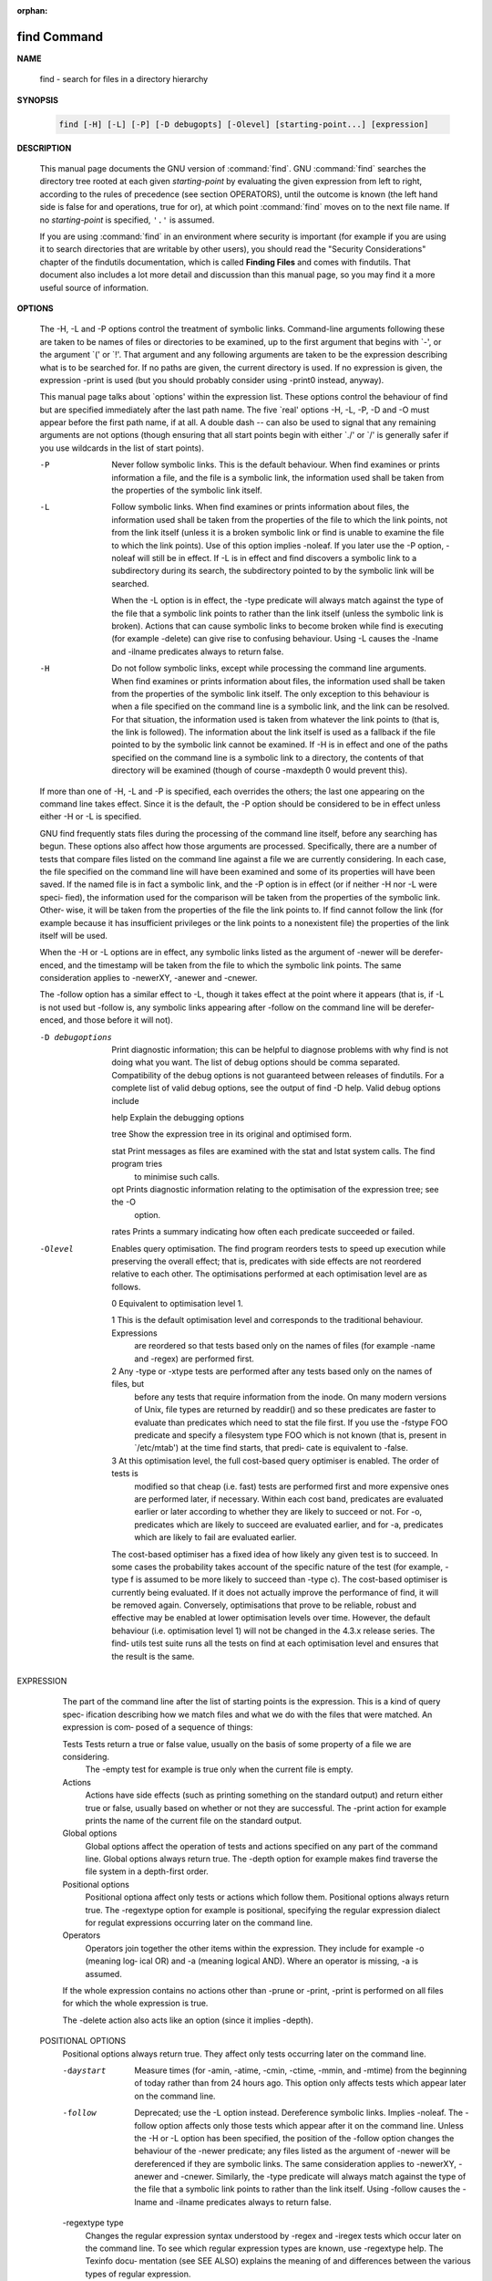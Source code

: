 :orphan:

************
find Command
************

**NAME**

   find - search for files in a directory hierarchy

**SYNOPSIS**

   .. code-block:: sh

      find [-H] [-L] [-P] [-D debugopts] [-Olevel] [starting-point...] [expression]

**DESCRIPTION**

   This manual page documents the GNU version of :command:`find`. GNU :command:`find` searches the directory tree
   rooted at each given *starting-point* by evaluating the given expression from left to right, according to the
   rules of precedence (see section OPERATORS), until the outcome is known (the left hand side is false for and
   operations, true for or), at which point :command:`find` moves on to the next file name. If no *starting-point*
   is specified, ``'.'`` is assumed.

   If you are using :command:`find` in an environment where security is important (for example if you are using it
   to search directories that are writable by other users), you should read the "Security Considerations" chapter of the
   findutils documentation, which is called **Finding Files** and comes with findutils. That document also includes a
   lot more detail and discussion than this manual page, so you may find it a more useful source of information.

**OPTIONS**

       The  -H,  -L and -P options control the treatment of symbolic links.  Command-line arguments following these are
       taken to be names of files or directories to be examined, up to the first argument that begins with `-', or  the
       argument  `('  or `!'.  That argument and any following arguments are taken to be the expression describing what
       is to be searched for.  If no paths are given, the current directory is used.  If no expression  is  given,  the
       expression -print is used (but you should probably consider using -print0 instead, anyway).

       This  manual page talks about `options' within the expression list.  These options control the behaviour of find
       but are specified immediately after the last path name.  The five `real' options -H, -L,  -P,  -D  and  -O  must
       appear  before  the  first path name, if at all.  A double dash -- can also be used to signal that any remaining
       arguments are not options (though ensuring that all start points begin with either  `./'  or  `/'  is  generally
       safer if you use wildcards in the list of start points).

       -P     Never  follow symbolic links.  This is the default behaviour.  When find examines or prints information a
              file, and the file is a symbolic link, the information used shall be taken from  the  properties  of  the
              symbolic link itself.

       -L     Follow  symbolic links.  When find examines or prints information about files, the information used shall
              be taken from the properties of the file to which the link points, not from the link itself (unless it is
              a  broken  symbolic  link  or  find is unable to examine the file to which the link points).  Use of this
              option implies -noleaf.  If you later use the -P option, -noleaf will still be in effect.  If  -L  is  in
              effect  and  find discovers a symbolic link to a subdirectory during its search, the subdirectory pointed
              to by the symbolic link will be searched.

              When the -L option is in effect, the -type predicate will always match against the type of the file  that
              a symbolic link points to rather than the link itself (unless the symbolic link is broken).  Actions that
              can cause symbolic links to become broken while find is executing (for example -delete) can give rise  to
              confusing behaviour.  Using -L causes the -lname and -ilname predicates always to return false.

       -H     Do  not follow symbolic links, except while processing the command line arguments.  When find examines or
              prints information about files, the information used shall be taken from the properties of  the  symbolic
              link  itself.    The  only  exception to this behaviour is when a file specified on the command line is a
              symbolic link, and the link can be resolved.  For that situation, the  information  used  is  taken  from
              whatever  the  link  points to (that is, the link is followed).  The information about the link itself is
              used as a fallback if the file pointed to by the symbolic link cannot be examined.  If -H  is  in  effect
              and  one  of  the  paths specified on the command line is a symbolic link to a directory, the contents of
              that directory will be examined (though of course -maxdepth 0 would prevent this).

       If more than one of -H, -L and -P is specified, each overrides the others; the last one appearing on the command
       line takes effect.  Since it is the default, the -P option should be considered to be in effect unless either -H
       or -L is specified.

       GNU find frequently stats files during the processing of the command  line  itself,  before  any  searching  has
       begun.   These options also affect how those arguments are processed.  Specifically, there are a number of tests
       that compare files listed on the command line against a file we are currently considering.  In  each  case,  the
       file  specified on the command line will have been examined and some of its properties will have been saved.  If
       the named file is in fact a symbolic link, and the -P option is in effect (or if neither -H nor -L  were  speci‐
       fied),  the  information used for the comparison will be taken from the properties of the symbolic link.  Other‐
       wise, it will be taken from the properties of the file the link points to.  If find cannot follow the link  (for
       example  because  it has insufficient privileges or the link points to a nonexistent file) the properties of the
       link itself will be used.

       When the -H or -L options are in effect, any symbolic links listed as the argument of -newer  will  be  derefer‐
       enced,  and the timestamp will be taken from the file to which the symbolic link points.  The same consideration
       applies to -newerXY, -anewer and -cnewer.

       The -follow option has a similar effect to -L, though it takes effect at the point where it appears (that is, if
       -L  is  not used but -follow is, any symbolic links appearing after -follow on the command line will be derefer‐
       enced, and those before it will not).

       -D debugoptions
              Print diagnostic information; this can be helpful to diagnose problems with why find is  not  doing  what
              you  want.   The  list of debug options should be comma separated.  Compatibility of the debug options is
              not guaranteed between releases of findutils.  For a complete list of valid debug options, see the output
              of find -D help.  Valid debug options include

              help   Explain the debugging options

              tree   Show the expression tree in its original and optimised form.

              stat   Print messages as files are examined with the stat and lstat system calls.  The find program tries
                     to minimise such calls.

              opt    Prints diagnostic information relating to the optimisation of the  expression  tree;  see  the  -O
                     option.

              rates  Prints a summary indicating how often each predicate succeeded or failed.

       -Olevel
              Enables  query optimisation.   The find program reorders tests to speed up execution while preserving the
              overall effect; that is, predicates with side effects are not reordered  relative  to  each  other.   The
              optimisations performed at each optimisation level are as follows.

              0      Equivalent to optimisation level 1.

              1      This  is the default optimisation level and corresponds to the traditional behaviour.  Expressions
                     are reordered so that tests based only on the names of files (for example -name  and  -regex)  are
                     performed first.

              2      Any  -type  or  -xtype  tests  are performed after any tests based only on the names of files, but
                     before any tests that require information from the inode.  On many modern versions of  Unix,  file
                     types  are  returned  by  readdir() and so these predicates are faster to evaluate than predicates
                     which need to stat the file first.  If you use the -fstype FOO predicate and specify a  filesystem
                     type FOO which is not known (that is, present in `/etc/mtab') at the time find starts, that predi‐
                     cate is equivalent to -false.

              3      At this optimisation level, the full cost-based query optimiser is enabled.  The order of tests is
                     modified so that cheap (i.e. fast) tests are performed first and more expensive ones are performed
                     later, if necessary.  Within each cost band, predicates are evaluated earlier or  later  according
                     to  whether they are likely to succeed or not.  For -o, predicates which are likely to succeed are
                     evaluated earlier, and for -a, predicates which are likely to fail are evaluated earlier.

              The cost-based optimiser has a fixed idea of how likely any given test is to succeed.  In some cases  the
              probability  takes account of the specific nature of the test (for example, -type f is assumed to be more
              likely to succeed than -type c).  The cost-based optimiser is currently being evaluated.   If it does not
              actually improve the performance of find, it will be removed again.  Conversely, optimisations that prove
              to be reliable, robust and effective may be enabled at lower optimisation levels over time.  However, the
              default behaviour (i.e. optimisation level 1) will not be changed in the 4.3.x release series.  The find‐
              utils test suite runs all the tests on find at each optimisation level and ensures that the result is the
              same.

EXPRESSION
       The part of the command line after the list of starting points is the expression.  This is a kind of query spec‐
       ification describing how we match files and what we do with the files that were matched.  An expression is  com‐
       posed of a sequence of things:

       Tests  Tests  return  a true or false value, usually on the basis of some property of a file we are considering.
              The -empty test for example is true only when the current file is empty.

       Actions
              Actions have side effects (such as printing something on the standard output) and return either  true  or
              false,  usually  based  on  whether or not they are successful.  The -print action for example prints the
              name of the current file on the standard output.

       Global options
              Global options affect the operation of tests and actions specified on  any  part  of  the  command  line.
              Global  options always return true.  The -depth option for example makes find traverse the file system in
              a depth-first order.

       Positional options
              Positional optiona affect only tests or actions which follow  them.   Positional  options  always  return
              true.   The  -regextype  option  for example is positional, specifying the regular expression dialect for
              regulat expressions occurring later on the command line.

       Operators
              Operators join together the other items within the expression.  They include for example -o (meaning log‐
              ical OR) and -a (meaning logical AND).  Where an operator is missing, -a is assumed.

       If  the  whole  expression contains no actions other than -prune or -print, -print is performed on all files for
       which the whole expression is true.

       The -delete action also acts like an option (since it implies -depth).

   POSITIONAL OPTIONS
       Positional options always return true.  They affect only tests occurring later on the command line.

       -daystart
              Measure times (for -amin, -atime, -cmin, -ctime, -mmin, and -mtime) from the beginning  of  today  rather
              than from 24 hours ago.  This option only affects tests which appear later on the command line.

       -follow
              Deprecated; use the -L option instead.  Dereference symbolic links.  Implies -noleaf.  The -follow option
              affects only those tests which appear after it on the command line.  Unless the -H or -L option has  been
              specified,  the  position  of the -follow option changes the behaviour of the -newer predicate; any files
              listed as the argument of -newer will be dereferenced if they are symbolic links.  The same consideration
              applies  to  -newerXY, -anewer and -cnewer.  Similarly, the -type predicate will always match against the
              type of the file that a symbolic link points to rather than the link itself.  Using  -follow  causes  the
              -lname and -ilname predicates always to return false.

       -regextype type
              Changes  the  regular  expression  syntax understood by -regex and -iregex tests which occur later on the
              command line.  To see which regular expression types are known, use -regextype help.  The  Texinfo  docu‐
              mentation  (see  SEE  ALSO)  explains the meaning of and differences between the various types of regular
              expression.

       -warn, -nowarn
              Turn warning messages on or off.  These warnings apply only to the command line usage, not to any  condi‐
              tions that find might encounter when it searches directories.  The default behaviour corresponds to -warn
              if standard input is a tty, and to -nowarn otherwise.  If a  warning  message  relating  to  command-line
              usage  is produced, the exit status of find is not affected.  If the POSIXLY_CORRECT environment variable
              is set, and -warn is also used, it is not specified which, if any, warnings will be active.

   GLOBAL OPTIONS
       Global options always return true.  Global options take effect even for tests which occur earlier on the command
       line.  To prevent confusion, global options should specified on the command-line after the list of start points,
       just before the first test, positional option or action. If you specify a global option  in  some  other  place,
       find will issue a warning message explaining that this can be confusing.

       The global options occur after the list of start points, and so are not the same kind of option as -L, for exam‐
       ple.

       -d     A synonym for -depth, for compatibility with FreeBSD, NetBSD, MacOS X and OpenBSD.

       -depth Process each directory's contents before the directory itself.  The -delete action also implies -depth.

       -help, --help
              Print a summary of the command-line usage of find and exit.

       -ignore_readdir_race
              Normally, find will emit an error message when it fails to stat a file.  If you give this  option  and  a
              file is deleted between the time find reads the name of the file from the directory and the time it tries
              to stat the file, no error message will be issued.    This also applies to  files  or  directories  whose
              names  are  given  on  the  command line.  This option takes effect at the time the command line is read,
              which means that you cannot search one part of the filesystem with this option on and  part  of  it  with
              this  option  off (if you need to do that, you will need to issue two find commands instead, one with the
              option and one without it).

       -maxdepth levels
              Descend at most levels  (a  non-negative  integer)  levels  of  directories  below  the  starting-points.
              -maxdepth 0
               means only apply the tests and actions to the starting-points themselves.

       -mindepth levels
              Do not apply any tests or actions at levels less than levels (a non-negative integer).  -mindepth 1 means
              process all files except the starting-points.

       -mount Don't descend directories on other filesystems.  An alternate name for -xdev, for compatibility with some
              other versions of find.

       -noignore_readdir_race
              Turns off the effect of -ignore_readdir_race.

       -noleaf
              Do  not  optimize by assuming that directories contain 2 fewer subdirectories than their hard link count.
              This option is needed when searching filesystems that do not follow the Unix  directory-link  convention,
              such  as  CD-ROM  or  MS-DOS  filesystems  or  AFS  volume mount points.  Each directory on a normal Unix
              filesystem has at least 2 hard links: its name and its `.'  entry.  Additionally, its subdirectories  (if
              any)  each  have a `..' entry linked to that directory.  When find is examining a directory, after it has
              statted 2 fewer subdirectories than the directory's link count, it knows that the rest of the entries  in
              the directory are non-directories (`leaf' files in the directory tree).  If only the files' names need to
              be examined, there is no need to stat them; this gives a significant increase in search speed.

       -version, --version
              Print the find version number and exit.

       -xdev  Don't descend directories on other filesystems.

   TESTS
       Some tests, for example -newerXY and -samefile, allow comparison between the file currently being  examined  and
       some  reference file specified on the command line.  When these tests are used, the interpretation of the refer‐
       ence file is determined by the options -H, -L and -P and any previous -follow, but the reference  file  is  only
       examined  once,  at the time the command line is parsed.  If the reference file cannot be examined (for example,
       the stat(2) system call fails for it), an error message is issued, and find exits with a nonzero status.

       Numeric arguments can be specified as

       +n     for greater than n,

       -n     for less than n,

       n      for exactly n.

       -amin n
              File was last accessed n minutes ago.

       -anewer file
              File was last accessed more recently than file was modified.  If file is  a  symbolic  link  and  the  -H
              option or the -L option is in effect, the access time of the file it points to is always used.

       -atime n
              File  was  last accessed n*24 hours ago.  When find figures out how many 24-hour periods ago the file was
              last accessed, any fractional part is ignored, so to match -atime +1, a file has to have been accessed at
              least two days ago.

       -cmin n
              File's status was last changed n minutes ago.

       -cnewer file
              File's  status was last changed more recently than file was modified.  If file is a symbolic link and the
              -H option or the -L option is in effect, the status-change time of the file it points to is always used.

       -ctime n
              File's status was last changed n*24 hours ago.  See the comments for -atime to  understand  how  rounding
              affects the interpretation of file status change times.

       -empty File is empty and is either a regular file or a directory.

       -executable
              Matches  files  which  are  executable  and  directories  which are searchable (in a file name resolution
              sense).  This takes into account access control lists and other permissions  artefacts  which  the  -perm
              test  ignores.   This  test  makes  use of the access(2) system call, and so can be fooled by NFS servers
              which do UID mapping (or root-squashing), since many systems implement access(2) in the  client's  kernel
              and  so  cannot  make  use of the UID mapping information held on the server.  Because this test is based
              only on the result of the access(2) system call, there is no guarantee that a file for  which  this  test
              succeeds can actually be executed.

       -false Always false.

       -fstype type
              File  is on a filesystem of type type.  The valid filesystem types vary among different versions of Unix;
              an incomplete list of filesystem types that are accepted on some version of Unix or another is: ufs, 4.2,
              4.3,  nfs,  tmp,  mfs,  S51K,  S52K.   You can use -printf with the %F directive to see the types of your
              filesystems.

       -gid n File's numeric group ID is n.

       -group gname
              File belongs to group gname (numeric group ID allowed).

       -ilname pattern
              Like -lname, but the match is case insensitive.  If the -L option or the -follow  option  is  in  effect,
              this test returns false unless the symbolic link is broken.

       -iname pattern
              Like  -name, but the match is case insensitive.  For example, the patterns `fo*' and `F??' match the file
              names `Foo', `FOO', `foo', `fOo', etc.   The pattern `*foo*` will also match a file called '.foobar'.

       -inum n
              File has inode number n.  It is normally easier to use the -samefile test instead.

       -ipath pattern
              Like -path.  but the match is case insensitive.

       -iregex pattern
              Like -regex, but the match is case insensitive.

       -iwholename pattern
              See -ipath.  This alternative is less portable than -ipath.

       -links n
              File has n links.

       -lname pattern
              File is a symbolic link whose contents match shell pattern pattern.  The metacharacters do not treat  `/'
              or  `.'  specially.   If the -L option or the -follow option is in effect, this test returns false unless
              the symbolic link is broken.

       -mmin n
              File's data was last modified n minutes ago.

       -mtime n
              File's data was last modified n*24 hours ago.  See the comments for -atime  to  understand  how  rounding
              affects the interpretation of file modification times.

       -name pattern
              Base of file name (the path with the leading directories removed) matches shell pattern pattern.  Because
              the leading directories are removed, the file names considered for a match with -name will never  include
              a slash, so `-name a/b' will never match anything (you probably need to use -path instead).  A warning is
              issued if you try to do this, unless the environment variable POSIXLY_CORRECT is set.  The metacharacters
              (`*',  `?', and `[]') match a `.' at the start of the base name (this is a change in findutils-4.2.2; see
              section STANDARDS CONFORMANCE below).  To ignore a directory and the files under it, use -prune;  see  an
              example  in  the description of -path.  Braces are not recognised as being special, despite the fact that
              some shells including Bash imbue braces with a special meaning in shell patterns.  The filename  matching
              is  performed  with  the use of the fnmatch(3) library function.   Don't forget to enclose the pattern in
              quotes in order to protect it from expansion by the shell.

       -newer file
              File was modified more recently than file.  If file is a symbolic link and the -H option or the -L option
              is in effect, the modification time of the file it points to is always used.

       -newerXY reference
              Succeeds  if  timestamp  X  of the file being considered is newer than timestamp Y of the file reference.
              The letters X and Y can be any of the following letters:

              a   The access time of the file reference
              B   The birth time of the file reference
              c   The inode status change time of reference
              m   The modification time of the file reference
              t   reference is interpreted directly as a time

              Some combinations are invalid; for example, it is invalid for X to  be  t.   Some  combinations  are  not
              implemented  on all systems; for example B is not supported on all systems.  If an invalid or unsupported
              combination of XY is specified, a fatal error results.  Time specifications are interpreted  as  for  the
              argument  to  the  -d  option of GNU date.  If you try to use the birth time of a reference file, and the
              birth time cannot be determined, a fatal error message results.  If you specify a test  which  refers  to
              the  birth  time  of  files  being  examined,  this  test will fail for any files where the birth time is
              unknown.

       -nogroup
              No group corresponds to file's numeric group ID.

       -nouser
              No user corresponds to file's numeric user ID.

       -path pattern
              File name matches shell pattern pattern.  The metacharacters do not treat `/' or `.' specially;  so,  for
              example,
                        find . -path "./sr*sc"
              will  print  an  entry  for a directory called `./src/misc' (if one exists).  To ignore a whole directory
              tree, use -prune rather than checking every file in  the  tree.   For  example,  to  skip  the  directory
              `src/emacs'  and  all  files  and  directories under it, and print the names of the other files found, do
              something like this:
                        find . -path ./src/emacs -prune -o -print
              Note that the pattern match test applies to the whole file name, starting from one of  the  start  points
              named  on  the  command line.  It would only make sense to use an absolute path name here if the relevant
              start point is also an absolute path.  This means that this command will never match anything:
                        find bar -path /foo/bar/myfile -print
              Find compares the -path argument with the concatenation of a directory name and the base name of the file
              it's  examining.   Since the concatenation will never end with a slash, -path arguments ending in a slash
              will match nothing (except perhaps a start point specified on the command line).  The predicate -path  is
              also supported by HP-UX find and will be in a forthcoming version of the POSIX standard.

       -perm mode
              File's  permission  bits  are exactly mode (octal or symbolic).  Since an exact match is required, if you
              want to use this form for symbolic modes, you may have to specify a  rather  complex  mode  string.   For
              example  `-perm g=w' will only match files which have mode 0020 (that is, ones for which group write per‐
              mission is the only permission set).  It is more likely that you will want to use the `/' or  `-'  forms,
              for  example  `-perm -g=w', which matches any file with group write permission.  See the EXAMPLES section
              for some illustrative examples.

       -perm -mode
              All of the permission bits mode are set for the file.  Symbolic modes are accepted in this form, and this
              is  usually  the  way in which you would want to use them.  You must specify `u', `g' or `o' if you use a
              symbolic mode.   See the EXAMPLES section for some illustrative examples.

       -perm /mode
              Any of the permission bits mode are set for the file.  Symbolic modes are accepted  in  this  form.   You
              must  specify `u', `g' or `o' if you use a symbolic mode.  See the EXAMPLES section for some illustrative
              examples.  If no permission bits in mode are set, this test matches any file (the idea here is to be con‐
              sistent with the behaviour of -perm -000).

       -perm +mode
              This is no longer supported (and has been deprecated since 2005).  Use -perm /mode instead.

       -readable
              Matches  files  which  are  readable.  This takes into account access control lists and other permissions
              artefacts which the -perm test ignores.  This test makes use of the access(2) system call, and so can  be
              fooled by NFS servers which do UID mapping (or root-squashing), since many systems implement access(2) in
              the client's kernel and so cannot make use of the UID mapping information held on the server.

       -regex pattern
              File name matches regular expression pattern.  This is a match on the whole  path,  not  a  search.   For
              example,  to  match a file named `./fubar3', you can use the regular expression `.*bar.' or `.*b.*3', but
              not `f.*r3'.  The regular expressions understood by find are by default Emacs  Regular  Expressions,  but
              this can be changed with the -regextype option.

       -samefile name
              File refers to the same inode as name.   When -L is in effect, this can include symbolic links.

       -size n[cwbkMG]
              File uses n units of space, rounding up.  The following suffixes can be used:

              `b'    for 512-byte blocks (this is the default if no suffix is used)

              `c'    for bytes

              `w'    for two-byte words

              `k'    for Kilobytes (units of 1024 bytes)

              `M'    for Megabytes (units of 1048576 bytes)

              `G'    for Gigabytes (units of 1073741824 bytes)

              The  size  does not count indirect blocks, but it does count blocks in sparse files that are not actually
              allocated.  Bear in mind that the `%k' and `%b' format specifiers of -printf handle sparse files  differ‐
              ently.   The `b' suffix always denotes 512-byte blocks and never 1 Kilobyte blocks, which is different to
              the behaviour of -ls.

              The + and - prefixes signify greater than and less than, as usual.  Bear in mind that the size is rounded
              up  to  the next unit. Therefore -size -1M is not equivalent to -size -1048576c.  The former only matches
              empty files, the latter matches files from 1 to 1,048,575 bytes.

       -true  Always true.

       -type c
              File is of type c:

              b      block (buffered) special

              c      character (unbuffered) special

              d      directory

              p      named pipe (FIFO)

              f      regular file

              l      symbolic link; this is never true if the -L option or the -follow option is in effect, unless  the
                     symbolic  link  is  broken.   If  you  want to search for symbolic links when -L is in effect, use
                     -xtype.

              s      socket

              D      door (Solaris)

       -uid n File's numeric user ID is n.

       -used n
              File was last accessed n days after its status was last changed.

       -user uname
              File is owned by user uname (numeric user ID allowed).

       -wholename pattern
              See -path.  This alternative is less portable than -path.

       -writable
              Matches files which are writable.  This takes into account access control  lists  and  other  permissions
              artefacts  which the -perm test ignores.  This test makes use of the access(2) system call, and so can be
              fooled by NFS servers which do UID mapping (or root-squashing), since many systems implement access(2) in
              the client's kernel and so cannot make use of the UID mapping information held on the server.

       -xtype c
              The  same  as  -type  unless the file is a symbolic link.  For symbolic links: if the -H or -P option was
              specified, true if the file is a link to a file of type c; if the -L option has been given, true if c  is
              `l'.  In other words, for symbolic links, -xtype checks the type of the file that -type does not check.

       -context pattern
              (SELinux only) Security context of the file matches glob pattern.

   ACTIONS
       -delete
              Delete  files; true if removal succeeded.  If the removal failed, an error message is issued.  If -delete
              fails, find's exit status will be nonzero (when it eventually exits).  Use of -delete automatically turns
              on the `-depth' option.

              Warnings: Don't forget that the find command line is evaluated as an expression, so putting -delete first
              will make find try to delete everything below the starting points you specified.   When  testing  a  find
              command  line that you later intend to use with -delete, you should explicitly specify -depth in order to
              avoid later surprises.  Because -delete implies -depth,  you  cannot  usefully  use  -prune  and  -delete
              together.

       -exec command ;
              Execute command; true if 0 status is returned.  All following arguments to find are taken to be arguments
              to the command until an argument consisting of `;' is encountered.  The string `{}' is  replaced  by  the
              current file name being processed everywhere it occurs in the arguments to the command, not just in argu‐
              ments where it is alone, as in some versions of find.  Both of  these  constructions  might  need  to  be
              escaped (with a `\') or quoted to protect them from expansion by the shell.  See the EXAMPLES section for
              examples of the use of the -exec option.  The specified command is run once for each matched  file.   The
              command  is executed in the starting directory.   There are unavoidable security problems surrounding use
              of the -exec action; you should use the -execdir option instead.

       -exec command {} +
              This variant of the -exec action runs the specified command on the selected files, but the  command  line
              is  built by appending each selected file name at the end; the total number of invocations of the command
              will be much less than the number of matched files.  The command line is built in much the same way  that
              xargs builds its command lines.  Only one instance of `{}' is allowed within the command.  The command is
              executed in the starting directory.  If find encounters an error, this can sometimes cause  an  immediate
              exit, so some pending commands may not be run at all.  This variant of -exec always returns true.

       -execdir command ;

       -execdir command {} +
              Like  -exec, but the specified command is run from the subdirectory containing the matched file, which is
              not normally the directory in which you started find.  This a much more secure method for  invoking  com‐
              mands,  as  it  avoids  race conditions during resolution of the paths to the matched files.  As with the
              -exec action, the `+' form of -execdir will build a command line to process more than one  matched  file,
              but any given invocation of command will only list files that exist in the same subdirectory.  If you use
              this option, you must ensure that your $PATH environment variable does not reference `.';  otherwise,  an
              attacker  can  run  any commands they like by leaving an appropriately-named file in a directory in which
              you will run -execdir.  The same applies to having entries in $PATH which are  empty  or  which  are  not
              absolute  directory  names.   If find encounters an error, this can sometimes cause an immediate exit, so
              some pending commands may not be run at all. The result of the action depends on whether the + or  the  ;
              variant  is  being  used;  -execdir command {} + always returns true, while -execdir command {} ; returns
              true only if command returns 0.

       -fls file
              True; like -ls but write to file like -fprint.  The output file is always created, even if the  predicate
              is  never  matched.   See  the  UNUSUAL FILENAMES section for information about how unusual characters in
              filenames are handled.

       -fprint file
              True; print the full file name into file file.  If file does not exist when find is run, it  is  created;
              if it does exist, it is truncated.  The file names `/dev/stdout' and `/dev/stderr' are handled specially;
              they refer to the standard output and standard error output, respectively.  The  output  file  is  always
              created, even if the predicate is never matched.  See the UNUSUAL FILENAMES section for information about
              how unusual characters in filenames are handled.

       -fprint0 file
              True; like -print0 but write to file like -fprint.  The output file is always created, even if the predi‐
              cate is never matched.  See the UNUSUAL FILENAMES section for information about how unusual characters in
              filenames are handled.

       -fprintf file format
              True; like -printf but write to file like -fprint.  The output file is always created, even if the predi‐
              cate is never matched.  See the UNUSUAL FILENAMES section for information about how unusual characters in
              filenames are handled.

       -ls    True; list current file in ls -dils format on standard output.  The block counts are of 1K blocks, unless
              the environment variable POSIXLY_CORRECT is set, in which case 512-byte blocks are used.  See the UNUSUAL
              FILENAMES section for information about how unusual characters in filenames are handled.

       -ok command ;
              Like -exec but ask the user first.  If the user agrees, run the command.  Otherwise  just  return  false.
              If the command is run, its standard input is redirected from /dev/null.

              The  response  to  the  prompt  is matched against a pair of regular expressions to determine if it is an
              affirmative or  negative  response.   This  regular  expression  is  obtained  from  the  system  if  the
              `POSIXLY_CORRECT'  environment  variable  is  set, or otherwise from find's message translations.  If the
              system has no suitable definition, find's own definition will be used.   In either case, the  interpreta‐
              tion of the regular expression itself will be affected by the environment variables 'LC_CTYPE' (character
              classes) and 'LC_COLLATE' (character ranges and equivalence classes).

       -okdir command ;
              Like -execdir but ask the user first in the same way as for -ok.  If the user does not agree, just return
              false.  If the command is run, its standard input is redirected from /dev/null.

       -print True;  print  the  full  file name on the standard output, followed by a newline.   If you are piping the
              output of find into another program and there is the faintest possibility that the files  which  you  are
              searching  for  might  contain  a  newline,  then  you should seriously consider using the -print0 option
              instead of -print.  See the UNUSUAL FILENAMES section for information about  how  unusual  characters  in
              filenames are handled.

       -print0
              True;  print the full file name on the standard output, followed by a null character (instead of the new‐
              line character that -print uses).  This allows file names that contain newlines or other types  of  white
              space  to  be correctly interpreted by programs that process the find output.  This option corresponds to
              the -0 option of xargs.

       -printf format
              True; print format on the standard output, interpreting `\' escapes and `%' directives.  Field widths and
              precisions  can  be  specified  as with the `printf' C function.  Please note that many of the fields are
              printed as %s rather than %d, and this may mean that flags don't work as you  might  expect.   This  also
              means that the `-' flag does work (it forces fields to be left-aligned).  Unlike -print, -printf does not
              add a newline at the end of the string.  The escapes and directives are:

              \a     Alarm bell.

              \b     Backspace.

              \c     Stop printing from this format immediately and flush the output.

              \f     Form feed.

              \n     Newline.

              \r     Carriage return.

              \t     Horizontal tab.

              \v     Vertical tab.

              \0     ASCII NUL.

              \\     A literal backslash (`\').

              \NNN   The character whose ASCII code is NNN (octal).

              A `\' character followed by any other character is treated as an ordinary character,  so  they  both  are
              printed.

              %%     A literal percent sign.

              %a     File's last access time in the format returned by the C `ctime' function.

              %Ak    File's last access time in the format specified by k, which is either `@' or a directive for the C
                     `strftime' function.  The possible values for k are listed below; some of them might not be avail‐
                     able on all systems, due to differences in `strftime' between systems.

                     @      seconds since Jan. 1, 1970, 00:00 GMT, with fractional part.

                     Time fields:

                     H      hour (00..23)

                     I      hour (01..12)

                     k      hour ( 0..23)

                     l      hour ( 1..12)

                     M      minute (00..59)

                     p      locale's AM or PM

                     r      time, 12-hour (hh:mm:ss [AP]M)

                     S      Second (00.00 .. 61.00).  There is a fractional part.

                     T      time, 24-hour (hh:mm:ss.xxxxxxxxxx)

                     +      Date and time, separated by `+', for example `2004-04-28+22:22:05.0'.  This is a GNU exten‐
                            sion.  The time is given in the current timezone (which may be affected by setting  the  TZ
                            environment variable).  The seconds field includes a fractional part.

                     X      locale's time representation (H:M:S).  The seconds field includes a fractional part.

                     Z      time zone (e.g., EDT), or nothing if no time zone is determinable

                     Date fields:

                     a      locale's abbreviated weekday name (Sun..Sat)

                     A      locale's full weekday name, variable length (Sunday..Saturday)

                     b      locale's abbreviated month name (Jan..Dec)

                     B      locale's full month name, variable length (January..December)

                     c      locale's  date  and  time  (Sat  Nov  04 12:02:33 EST 1989).  The format is the same as for
                            ctime(3) and so to preserve compatibility with that format, there is no fractional part  in
                            the seconds field.

                     d      day of month (01..31)

                     D      date (mm/dd/yy)

                     h      same as b

                     j      day of year (001..366)

                     m      month (01..12)

                     U      week number of year with Sunday as first day of week (00..53)

                     w      day of week (0..6)

                     W      week number of year with Monday as first day of week (00..53)

                     x      locale's date representation (mm/dd/yy)

                     y      last two digits of year (00..99)

                     Y      year (1970...)

              %b     The  amount of disk space used for this file in 512-byte blocks.  Since disk space is allocated in
                     multiples of the filesystem block size this is usually greater than %s/512, but  it  can  also  be
                     smaller if the file is a sparse file.

              %c     File's last status change time in the format returned by the C `ctime' function.

              %Ck    File's last status change time in the format specified by k, which is the same as for %A.

              %d     File's depth in the directory tree; 0 means the file is a starting-point.

              %D     The device number on which the file exists (the st_dev field of struct stat), in decimal.

              %f     File's name with any leading directories removed (only the last element).

              %F     Type of the filesystem the file is on; this value can be used for -fstype.

              %g     File's group name, or numeric group ID if the group has no name.

              %G     File's numeric group ID.

              %h     Leading  directories  of  file's  name  (all  but the last element).  If the file name contains no
                     slashes (since it is in the current directory) the %h specifier expands to ".".

              %H     Starting-point under which file was found.

              %i     File's inode number (in decimal).

              %k     The amount of disk space used for this file in 1K blocks.  Since disk space is allocated in multi‐
                     ples of the filesystem block size this is usually greater than %s/1024, but it can also be smaller
                     if the file is a sparse file.

              %l     Object of symbolic link (empty string if file is not a symbolic link).

              %m     File's permission bits (in octal).  This option uses the `traditional'  numbers  which  most  Unix
                     implementations  use, but if your particular implementation uses an unusual ordering of octal per‐
                     missions bits, you will see a difference between the actual value of the file's mode and the  out‐
                     put  of  %m.    Normally  you will want to have a leading zero on this number, and to do this, you
                     should use the # flag (as in, for example, `%#m').

              %M     File's permissions (in symbolic form, as for ls).  This directive is supported in findutils  4.2.5
                     and later.

              %n     Number of hard links to file.

              %p     File's name.

              %P     File's name with the name of the starting-point under which it was found removed.

              %s     File's size in bytes.

              %S     File's  sparseness.   This  is calculated as (BLOCKSIZE*st_blocks / st_size).  The exact value you
                     will get for an ordinary file of a certain length is system-dependent.  However,  normally  sparse
                     files  will  have values less than 1.0, and files which use indirect blocks may have a value which
                     is greater than 1.0.   The value used for BLOCKSIZE is system-dependent, but is usually 512 bytes.
                     If  the  file  size  is  zero,  the value printed is undefined.  On systems which lack support for
                     st_blocks, a file's sparseness is assumed to be 1.0.

              %t     File's last modification time in the format returned by the C `ctime' function.

              %Tk    File's last modification time in the format specified by k, which is the same as for %A.

              %u     File's user name, or numeric user ID if the user has no name.

              %U     File's numeric user ID.

              %y     File's type (like in ls -l), U=unknown type (shouldn't happen)

              %Y     File's type (like %y), plus follow symlinks: L=loop, N=nonexistent

              %Z     (SELinux only) file's security context.

              %{ %[ %(
                     Reserved for future use.

              A `%' character followed by any other character is discarded, but the other character is  printed  (don't
              rely  on  this, as further format characters may be introduced).  A `%' at the end of the format argument
              causes undefined behaviour since there is no following character.  In some locales, it may hide your door
              keys, while in others it may remove the final page from the novel you are reading.

              The  %m  and  %d  directives support the # , 0 and + flags, but the other directives do not, even if they
              print numbers.  Numeric directives that do not support these flags include G, U, b, D, k and n.  The  `-'
              format flag is supported and changes the alignment of a field from right-justified (which is the default)
              to left-justified.

              See the UNUSUAL FILENAMES section for information about how unusual characters in filenames are handled.

       -prune True; if the file is a directory, do not descend into it.  If -depth is given, false; no effect.  Because
              -delete implies -depth, you cannot usefully use -prune and -delete together.

       -quit  Exit  immediately.   No  child processes will be left running, but no more paths specified on the command
              line will be processed.  For example, find /tmp/foo /tmp/bar -print -quit will print only /tmp/foo.   Any
              command  lines  which  have been built up with -execdir ... {} + will be invoked before find exits.   The
              exit status may or may not be zero, depending on whether an error has already occurred.

   OPERATORS
       Listed in order of decreasing precedence:

       ( expr )
              Force precedence.  Since parentheses are special to the shell, you will  normally  need  to  quote  them.
              Many of the examples in this manual page use backslashes for this purpose: `\(...\)' instead of `(...)'.

       ! expr True  if  expr  is  false.   This  character will also usually need protection from interpretation by the
              shell.

       -not expr
              Same as ! expr, but not POSIX compliant.

       expr1 expr2
              Two expressions in a row are taken to be joined with an implied "and"; expr2 is not evaluated if expr1 is
              false.

       expr1 -a expr2
              Same as expr1 expr2.

       expr1 -and expr2
              Same as expr1 expr2, but not POSIX compliant.

       expr1 -o expr2
              Or; expr2 is not evaluated if expr1 is true.

       expr1 -or expr2
              Same as expr1 -o expr2, but not POSIX compliant.

       expr1 , expr2
              List;  both expr1 and expr2 are always evaluated.  The value of expr1 is discarded; the value of the list
              is the value of expr2.  The comma operator can be useful for searching for  several  different  types  of
              thing,  but  traversing  the filesystem hierarchy only once.  The -fprintf action can be used to list the
              various matched items into several different output files.

       Please note that -a when specified implicitly (for example by two tests appearing without an  explicit  operator
       between  them)  or  explicitly has higher precedence than -o.  This means that find . -name afile -o -name bfile
       -print will never print afile.

UNUSUAL FILENAMES
       Many of the actions of find result in the printing of data which is under the  control  of  other  users.   This
       includes  file names, sizes, modification times and so forth.  File names are a potential problem since they can
       contain any character except `\0' and `/'.  Unusual characters in file names can do unexpected and  often  unde‐
       sirable  things  to  your terminal (for example, changing the settings of your function keys on some terminals).
       Unusual characters are handled differently by various actions, as described below.

       -print0, -fprint0
              Always print the exact filename, unchanged, even if the output is going to a terminal.

       -ls, -fls
              Unusual characters are always escaped.  White space, backslash, and double quote characters  are  printed
              using  C-style  escaping  (for  example `\f', `\"').  Other unusual characters are printed using an octal
              escape.  Other printable characters (for -ls and -fls these are the  characters  between  octal  041  and
              0176) are printed as-is.

       -printf, -fprintf
              If  the  output  is not going to a terminal, it is printed as-is.  Otherwise, the result depends on which
              directive is in use.  The directives %D, %F, %g, %G, %H, %Y, and %y expand to values which are not  under
              control  of  files' owners, and so are printed as-is.  The directives %a, %b, %c, %d, %i, %k, %m, %M, %n,
              %s, %t, %u and %U have values which are under the control of files' owners but which cannot  be  used  to
              send  arbitrary  data to the terminal, and so these are printed as-is.  The directives %f, %h, %l, %p and
              %P are quoted.  This quoting is performed in the same way as for GNU ls.  This is not  the  same  quoting
              mechanism  as the one used for -ls and -fls.  If you are able to decide what format to use for the output
              of find then it is normally better to use `\0' as a terminator than to use newline,  as  file  names  can
              contain  white  space and newline characters.  The setting of the `LC_CTYPE' environment variable is used
              to determine which characters need to be quoted.

       -print, -fprint
              Quoting is handled in the same way as for -printf and -fprintf.  If you are using find in a script or  in
              a situation where the matched files might have arbitrary names, you should consider using -print0 instead
              of -print.

       The -ok and -okdir actions print the current filename as-is.  This may change in a future release.

STANDARDS CONFORMANCE
       For closest compliance to the POSIX standard, you should set the POSIXLY_CORRECT environment variable.  The fol‐
       lowing options are specified in the POSIX standard (IEEE Std 1003.1, 2003 Edition):

       -H     This option is supported.

       -L     This option is supported.

       -name  This  option  is  supported,  but  POSIX  conformance  depends  on  the POSIX conformance of the system's
              fnmatch(3) library function.  As of findutils-4.2.2, shell metacharacters (`*', `?' or `[]' for  example)
              will  match  a  leading  `.', because IEEE PASC interpretation 126 requires this.   This is a change from
              previous versions of findutils.

       -type  Supported.   POSIX specifies `b', `c', `d', `l', `p', `f' and `s'.  GNU find also  supports  `D',  repre‐
              senting a Door, where the OS provides these.

       -ok    Supported.   Interpretation  of the response is according to the "yes" and "no" patterns selected by set‐
              ting the `LC_MESSAGES' environment variable.  When the `POSIXLY_CORRECT'  environment  variable  is  set,
              these patterns are taken system's definition of a positive (yes) or negative (no) response.  See the sys‐
              tem's documentation for nl_langinfo(3), in particular YESEXPR and NOEXPR.     When  `POSIXLY_CORRECT'  is
              not set, the patterns are instead taken from find's own message catalogue.

       -newer Supported.   If  the file specified is a symbolic link, it is always dereferenced.  This is a change from
              previous behaviour, which used to take the relevant time from the symbolic link; see the HISTORY  section
              below.

       -perm  Supported.   If  the  POSIXLY_CORRECT  environment  variable is not set, some mode arguments (for example
              +a+x) which are not valid in POSIX are supported for backward-compatibility.

       Other predicates
              The predicates -atime, -ctime, -depth, -group, -links, -mtime, -nogroup, -nouser, -print, -prune,  -size,
              -user  and  -xdev  `-atime',  `-ctime',  `-depth',  `-group',  `-links', `-mtime', `-nogroup', `-nouser',
              `-perm', `-print', `-prune', `-size', `-user' and `-xdev', are all supported.

       The POSIX standard specifies parentheses `(', `)', negation `!' and the `and' and `or' operators ( -a, -o).

       All other options, predicates, expressions and so forth are extensions beyond the POSIX standard.  Many of these
       extensions are not unique to GNU find, however.

       The POSIX standard requires that find detects loops:

              The find utility shall detect infinite loops; that is, entering a previously visited directory that is an
              ancestor of the last file encountered.  When it detects an infinite loop, find shall write  a  diagnostic
              message to standard error and shall either recover its position in the hierarchy or terminate.

       GNU  find  complies with these requirements.  The link count of directories which contain entries which are hard
       links to an ancestor will often be lower than they otherwise should be.  This can mean that GNU find will  some‐
       times optimise away the visiting of a subdirectory which is actually a link to an ancestor.  Since find does not
       actually enter such a subdirectory, it is allowed to avoid emitting a diagnostic message.  Although this  behav‐
       iour  may  be  somewhat  confusing, it is unlikely that anybody actually depends on this behaviour.  If the leaf
       optimisation has been turned off with -noleaf, the directory entry will always be examined  and  the  diagnostic
       message  will  be  issued where it is appropriate.  Symbolic links cannot be used to create filesystem cycles as
       such, but if the -L option or the -follow option is in use, a diagnostic message is issued when find  encounters
       a  loop of symbolic links.  As with loops containing hard links, the leaf optimisation will often mean that find
       knows that it doesn't need to call stat() or chdir() on the symbolic link, so this diagnostic is frequently  not
       necessary.

       The  -d  option  is supported for compatibility with various BSD systems, but you should use the POSIX-compliant
       option -depth instead.

       The POSIXLY_CORRECT environment variable does not affect the behaviour of the -regex or  -iregex  tests  because
       those tests aren't specified in the POSIX standard.

ENVIRONMENT VARIABLES
       LANG   Provides a default value for the internationalization variables that are unset or null.

       LC_ALL If set to a non-empty string value, override the values of all the other internationalization variables.

       LC_COLLATE
              The  POSIX  standard  specifies  that this variable affects the pattern matching to be used for the -name
              option.   GNU find uses the fnmatch(3) library function, and so support for `LC_COLLATE' depends  on  the
              system  library.     This  variable  also  affects  the  interpretation of the response to -ok; while the
              `LC_MESSAGES' variable selects the actual pattern used to interpret the response to -ok, the  interpreta‐
              tion of any bracket expressions in the pattern will be affected by `LC_COLLATE'.

       LC_CTYPE
              This  variable  affects  the treatment of character classes used in regular expressions and also with the
              -name test, if the system's fnmatch(3) library function supports this.  This variable  also  affects  the
              interpretation  of any character classes in the regular expressions used to interpret the response to the
              prompt issued by -ok.  The `LC_CTYPE' environment variable will also affect which characters are  consid‐
              ered to be unprintable when filenames are printed; see the section UNUSUAL FILENAMES.

       LC_MESSAGES
              Determines  the  locale  to be used for internationalised messages.  If the `POSIXLY_CORRECT' environment
              variable is set, this also determines the interpretation of the response to the prompt made  by  the  -ok
              action.

       NLSPATH
              Determines the location of the internationalisation message catalogues.

       PATH   Affects  the  directories  which are searched to find the executables invoked by -exec, -execdir, -ok and
              -okdir.

       POSIXLY_CORRECT
              Determines the block size used by -ls and -fls.  If POSIXLY_CORRECT is  set,  blocks  are  units  of  512
              bytes.  Otherwise they are units of 1024 bytes.

              Setting  this  variable  also  turns  off warning messages (that is, implies -nowarn) by default, because
              POSIX requires that apart from the output for -ok, all messages printed on  stderr  are  diagnostics  and
              must result in a non-zero exit status.

              When  POSIXLY_CORRECT  is not set, -perm +zzz is treated just like -perm /zzz if +zzz is not a valid sym‐
              bolic mode.  When POSIXLY_CORRECT is set, such constructs are treated as an error.

              When POSIXLY_CORRECT is set, the response to the prompt made by the -ok action is  interpreted  according
              to the system's message catalogue, as opposed to according to find's own message translations.

       TZ     Affects the time zone used for some of the time-related format directives of -printf and -fprintf.

EXAMPLES
       find /tmp -name core -type f -print | xargs /bin/rm -f

       Find  files  named core in or below the directory /tmp and delete them.  Note that this will work incorrectly if
       there are any filenames containing newlines, single or double quotes, or spaces.

       find /tmp -name core -type f -print0 | xargs -0 /bin/rm -f

       Find files named core in or below the directory /tmp and delete them, processing filenames in such  a  way  that
       file or directory names containing single or double quotes, spaces or newlines are correctly handled.  The -name
       test comes before the -type test in order to avoid having to call stat(2) on every file.

       find . -type f -exec file '{}' \;

       Runs `file' on every file in or below the current directory.  Notice that the  braces  are  enclosed  in  single
       quote  marks  to  protect them from interpretation as shell script punctuation.  The semicolon is similarly pro‐
       tected by the use of a backslash, though single quotes could have been used in that case also.

       find / \( -perm -4000 -fprintf /root/suid.txt '%#m %u %p\n' \) , \
       \( -size +100M -fprintf /root/big.txt '%-10s %p\n' \)

       Traverse the filesystem just once, listing setuid files and directories into /root/suid.txt and large files into
       /root/big.txt.

       find $HOME -mtime 0

       Search  for  files  in your home directory which have been modified in the last twenty-four hours.  This command
       works this way because the time since each file was last modified is divided by 24 hours and  any  remainder  is
       discarded.  That means that to match -mtime 0, a file will have to have a modification in the past which is less
       than 24 hours ago.

       find /sbin /usr/sbin -executable \! -readable -print

       Search for files which are executable but not readable.

       find . -perm 664

       Search for files which have read and write permission for their owner, and group, but which other users can read
       but  not  write to.  Files which meet these criteria but have other permissions bits set (for example if someone
       can execute the file) will not be matched.

       find . -perm -664

       Search for files which have read and write permission for their owner and group, and which other users can read,
       without regard to the presence of any extra permission bits (for example the executable bit).  This will match a
       file which has mode 0777, for example.

       find . -perm /222

       Search for files which are writable by somebody (their owner, or their group, or anybody else).

       find . -perm /220
       find . -perm /u+w,g+w
       find . -perm /u=w,g=w

       All three of these commands do the same thing, but the first one uses the octal representation of the file mode,
       and the other two use the symbolic form.  These commands all search for files which are writable by either their
       owner or their group.  The files don't have to be writable by both the owner and group  to  be  matched;  either
       will do.

       find . -perm -220
       find . -perm -g+w,u+w

       Both these commands do the same thing; search for files which are writable by both their owner and their group.

       find . -perm -444 -perm /222 ! -perm /111
       find . -perm -a+r -perm /a+w ! -perm /a+x

       These  two  commands  both search for files that are readable for everybody ( -perm -444 or -perm -a+r), have at
       least one write bit set ( -perm /222 or -perm /a+w) but are not executable for anybody (  !  -perm  /111  and  !
       -perm /a+x respectively).

       cd /source-dir
       find . -name .snapshot -prune -o \( \! -name *~ -print0 \)|
       cpio -pmd0 /dest-dir

       This  command  copies  the contents of /source-dir to /dest-dir, but omits files and directories named .snapshot
       (and anything in them).  It also omits files or directories whose name ends in ~, but not their  contents.   The
       construct  -prune  -o  \(  ...  -print0  \) is quite common.  The idea here is that the expression before -prune
       matches things which are to be pruned.  However, the -prune action itself returns  true,  so  the  following  -o
       ensures  that  the right hand side is evaluated only for those directories which didn't get pruned (the contents
       of the pruned directories are not even visited, so their contents are irrelevant).  The expression on the  right
       hand  side of the -o is in parentheses only for clarity.  It emphasises that the -print0 action takes place only
       for things that didn't have -prune applied to them.  Because the default `and'  condition  between  tests  binds
       more tightly than -o, this is the default anyway, but the parentheses help to show what is going on.

       find repo/ -exec test -d {}/.svn \; -or \
       -exec test -d {}/.git \; -or -exec test -d {}/CVS \; \
       -print -prune

       Given  the following directory of projects and their associated SCM administrative directories, perform an effi‐
       cient search for the projects' roots:

       repo/project1/CVS
       repo/gnu/project2/.svn
       repo/gnu/project3/.svn
       repo/gnu/project3/src/.svn
       repo/project4/.git

       In this example, -prune prevents unnecessary descent into directories that have  already  been  discovered  (for
       example  we  do not search project3/src because we already found project3/.svn), but ensures sibling directories
       (project2 and project3) are found.

EXIT STATUS
       find exits with status 0 if all files are processed successfully, greater than 0  if  errors  occur.    This  is
       deliberately  a very broad description, but if the return value is non-zero, you should not rely on the correct‐
       ness of the results of find.

       When some error occurs, find may stop immediately, without completing all the actions specified.   For  example,
       some  starting  points  may  not  have  been  examined or some pending program invocations for -exec ... {} + or
       -execdir ... {} + may not have been performed.

SEE ALSO
       locate(1), locatedb(5),  updatedb(1),  xargs(1),  chmod(1),  fnmatch(3),  regex(7),  stat(2),  lstat(2),  ls(1),
       printf(3), strftime(3), ctime(3)

       The  full  documentation for find is maintained as a Texinfo manual.  If the info and find programs are properly
       installed at your site, the command info find should give you access to the complete manual.

HISTORY
       As of findutils-4.2.2, shell metacharacters (`*', `?' or `[]' for example) used in filename patterns will  match
       a leading `.', because IEEE POSIX interpretation 126 requires this.

       As of findutils-4.3.3, -perm /000 now matches all files instead of none.

       Nanosecond-resolution timestamps were implemented in findutils-4.3.3.

       As  of  findutils-4.3.11, the -delete action sets find's exit status to a nonzero value when it fails.  However,
       find will not exit immediately.  Previously, find's exit status was unaffected by the failure of -delete.

       Feature                Added in   Also occurs in
       -newerXY               4.3.3      BSD
       -D                     4.3.1
       -O                     4.3.1
       -readable              4.3.0
       -writable              4.3.0
       -executable            4.3.0
       -regextype             4.2.24
       -exec ... +            4.2.12     POSIX
       -execdir               4.2.12     BSD
       -okdir                 4.2.12
       -samefile              4.2.11
       -H                     4.2.5      POSIX
       -L                     4.2.5      POSIX
       -P                     4.2.5      BSD
       -delete                4.2.3
       -quit                  4.2.3
       -d                     4.2.3      BSD
       -wholename             4.2.0
       -iwholename            4.2.0
       -ignore_readdir_race   4.2.0
       -fls                   4.0
       -ilname                3.8
       -iname                 3.8

       -ipath                 3.8
       -iregex                3.8

       The syntax -perm +MODE was removed in findutils-4.5.12, in favour of -perm /MODE.  The  +MODE  syntax  had  been
       deprecated since findutils-4.2.21 which was released in 2005.

NON-BUGS
   Operator precedence surprises
       The  command find . -name afile -o -name bfile -print will never print afile because this is actually equivalent
       to find . -name afile -o \( -name bfile -a -print \).  Remember that the precedence of -a is higher than that of
       -o and when there is no operator specified between tests, -a is assumed.

   “paths must precede expression” error message
       $ find . -name *.c -print
       find: paths must precede expression
       Usage: find [-H] [-L] [-P] [-Olevel] [-D ... [path...] [expression]

       This happens because *.c has been expanded by the shell resulting in find actually receiving a command line like
       this:
       find . -name frcode.c locate.c word_io.c -print
       That command is of course not going to work.  Instead of doing things this way, you should enclose  the  pattern
       in quotes or escape the wildcard:
       $ find . -name '*.c' -print
       $ find . -name \*.c -print

BUGS
       There  are  security problems inherent in the behaviour that the POSIX standard specifies for find, which there‐
       fore cannot be fixed.  For example, the -exec action  is  inherently  insecure,  and  -execdir  should  be  used
       instead.  Please see Finding Files for more information.

       The environment variable LC_COLLATE has no effect on the -ok action.

       The  best  way  to report a bug is to use the form at http://savannah.gnu.org/bugs/?group=findutils.  The reason
       for this is that you will then be able to track progress in fixing the problem.   Other comments  about  find(1)
       and  about  the  findutils  package in general can be sent to the bug-findutils mailing list.  To join the list,
       send email to bug-findutils-request@gnu.org.

                                                                                                                FIND(1)
